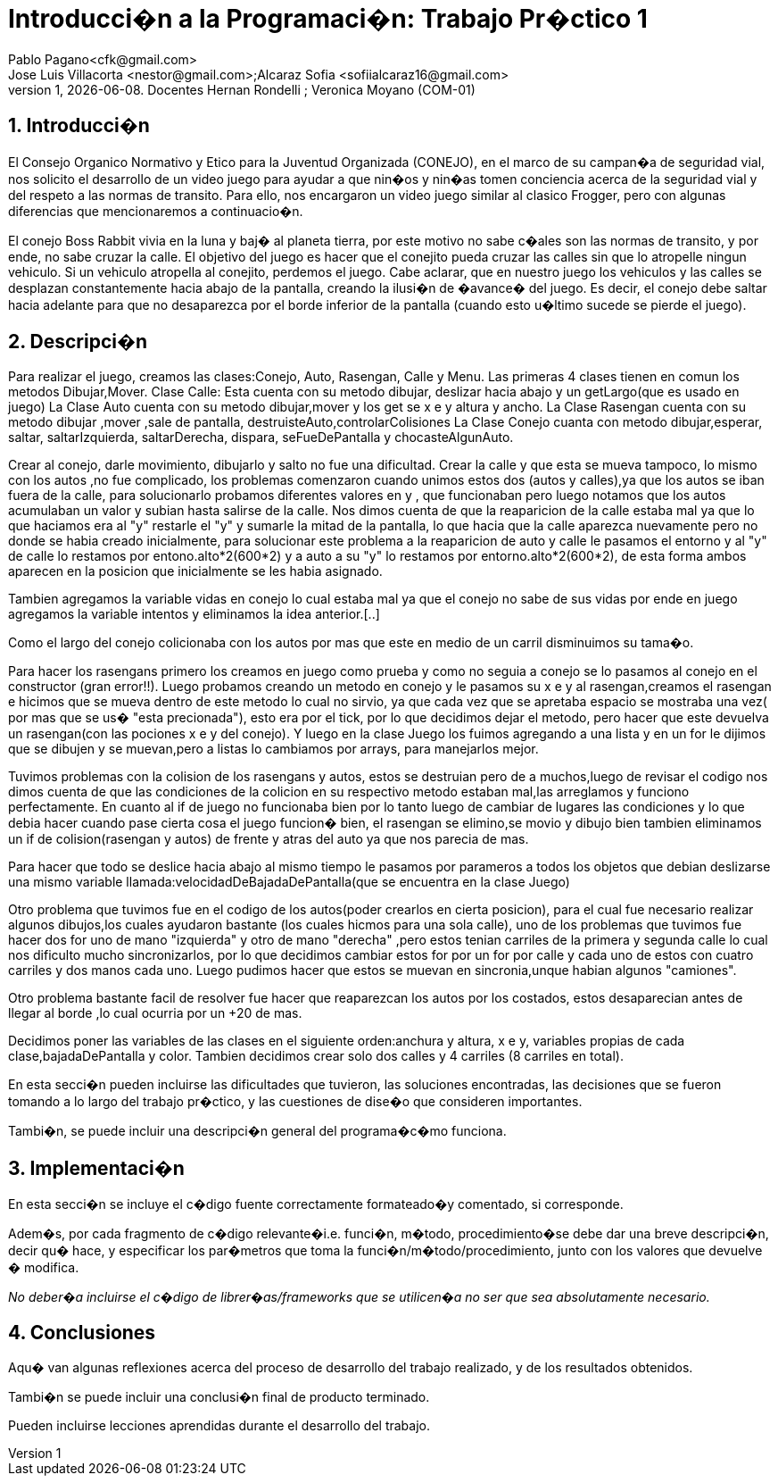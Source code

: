 = Introducci�n a la Programaci�n: Trabajo Pr�ctico 1
Pablo Pagano<cfk@gmail.com>; Jose_Luis Villacorta <nestor@gmail.com>;Alcaraz Sofia <sofiialcaraz16@gmail.com>
v1, {docdate}. Docentes Hernan Rondelli ; Veronica Moyano (COM-01)
:title-page:
:numbered:
:source-highlighter: coderay
:tabsize: 4

== Introducci�n
El Consejo Organico Normativo y Etico para la Juventud Organizada (CONEJO),
 en el marco de su campan�a de seguridad vial, nos solicito el desarrollo de 
 un video juego para ayudar a que nin�os y nin�as tomen conciencia acerca de la 
 seguridad vial y del respeto a las normas de transito. Para ello, nos
 encargaron un video juego similar al clasico Frogger, pero con algunas
 diferencias que mencionaremos a continuacio�n.

El conejo Boss Rabbit vivia en la luna y baj� al planeta tierra, por
este motivo no sabe c�ales son las normas de transito, y por ende, no 
sabe cruzar la calle.
El objetivo del juego es hacer que el conejito pueda cruzar las calles
sin que lo atropelle ningun vehiculo. Si un vehiculo 
atropella al conejito, perdemos el juego.
Cabe aclarar, que en nuestro juego los vehiculos y las calles se desplazan 
constantemente hacia abajo de la pantalla, creando la ilusi�n de �avance� del 
juego. Es decir, el conejo debe saltar hacia adelante para que no desaparezca 
por el borde inferior de la pantalla (cuando esto u�ltimo sucede se pierde el 
juego).

== Descripci�n
Para realizar el juego, creamos las clases:Conejo, Auto, Rasengan, Calle y Menu.
Las primeras 4 clases tienen en comun los metodos Dibujar,Mover.
Clase Calle: Esta cuenta con su metodo dibujar, deslizar hacia abajo y un getLargo(que es usado en juego)
La Clase Auto cuenta con su metodo dibujar,mover y los get se x e y altura y ancho.
La Clase Rasengan cuenta con su metodo dibujar ,mover ,sale de pantalla, destruisteAuto,controlarColisiones
La Clase Conejo cuanta con metodo dibujar,esperar, saltar, saltarIzquierda, saltarDerecha, dispara,
seFueDePantalla y chocasteAlgunAuto.

Crear al conejo, darle movimiento, dibujarlo y salto no fue una dificultad.
Crear la calle y que esta se mueva tampoco, lo mismo con los autos ,no fue 
complicado, los problemas comenzaron cuando unimos estos dos (autos y calles),ya que los autos 
se iban fuera de la calle, para solucionarlo probamos diferentes valores en y ,
que funcionaban pero luego  notamos que los autos acumulaban un valor y subian 
hasta salirse de la calle. Nos dimos cuenta de que la reaparicion de la calle
estaba mal ya que lo que haciamos era al "y" restarle el "y" y sumarle la mitad
de la pantalla, lo que hacia que  la calle aparezca nuevamente pero no donde
se habia creado inicialmente, para solucionar este problema a la reaparicion 
de auto y calle le pasamos el entorno y al "y" de calle lo restamos por
entono.alto*2(600*2) y  a auto a su "y" lo restamos por entorno.alto*2(600*2),
de esta forma ambos aparecen en la posicion que inicialmente se les habia asignado.

Tambien agregamos la variable vidas en conejo lo cual estaba mal ya que el conejo
no sabe de sus vidas por ende en juego agregamos la variable intentos y eliminamos la 
idea anterior.[..]

Como el largo del conejo colicionaba con los autos por mas  que este en medio de un
carril disminuimos su tama�o.

Para hacer los rasengans primero los creamos en juego como prueba y como no seguia a 
conejo  se lo pasamos al conejo  en el constructor (gran error!!). 
Luego probamos creando  un metodo en conejo y le pasamos su x e y al rasengan,creamos el rasengan
e hicimos que se mueva dentro de este metodo lo cual no sirvio,
ya que cada vez que se apretaba espacio se mostraba una vez( por mas que se us� "esta precionada"),
esto era por el tick, por lo que decidimos dejar el metodo, pero hacer que este devuelva un
rasengan(con las pociones x e y del conejo).
Y luego en la clase Juego los fuimos agregando a una lista y en un for le dijimos que se dibujen y se muevan,pero 
a listas lo cambiamos por arrays, para manejarlos mejor.

Tuvimos problemas con la colision de los rasengans y autos, estos se destruian pero de a muchos,luego de revisar el
codigo nos dimos cuenta de que las condiciones de la colicion en su respectivo metodo estaban mal,las arreglamos y 
funciono perfectamente. En cuanto al if de juego no funcionaba bien 
por lo tanto luego de cambiar de lugares las condiciones y lo que debia hacer cuando pase cierta cosa
el juego funcion� bien, el rasengan se elimino,se movio y dibujo bien
tambien eliminamos un if de colision(rasengan y autos) de frente y atras del auto ya que nos parecia de mas.

Para hacer que todo se deslice hacia abajo al mismo tiempo le pasamos 
por parameros a todos los objetos que debian 
deslizarse una mismo variable llamada:velocidadDeBajadaDePantalla(que se encuentra en la clase Juego)

Otro problema que tuvimos fue en el codigo de los autos(poder crearlos en cierta posicion),
para el cual fue necesario realizar algunos dibujos,los cuales ayudaron bastante
(los cuales hicmos para una sola calle), uno de los problemas que tuvimos fue hacer 
dos for uno de mano "izquierda" y otro de mano "derecha" ,pero estos tenian carriles de la primera 
y segunda calle lo cual nos dificulto mucho sincronizarlos, por lo que decidimos cambiar
estos for por un for por calle y cada uno de estos con cuatro carriles y dos manos cada uno.
Luego pudimos hacer que estos se muevan en sincronia,unque habian algunos "camiones".

Otro problema bastante facil de resolver fue hacer que reaparezcan los autos por los costados,
estos desaparecian antes de llegar al borde ,lo cual ocurria por un +20 de mas.

Decidimos poner las variables de las clases en el siguiente orden:anchura y altura, x e y, variables propias de 
cada clase,bajadaDePantalla y color.
Tambien decidimos crear solo dos calles y 4 carriles (8 carriles en total).


En esta secci�n pueden incluirse las dificultades que tuvieron, las
soluciones encontradas, las decisiones que se fueron tomando a lo largo
del trabajo pr�ctico, y las cuestiones de dise�o que consideren
importantes.


Tambi�n, se puede incluir una descripci�n general del programa�c�mo
funciona.

== Implementaci�n

En esta secci�n se incluye el c�digo fuente correctamente formateado�y
comentado, si corresponde.

Adem�s, por cada fragmento de c�digo
relevante�i.e. funci�n, m�todo, procedimiento�se debe dar una
breve descripci�n, decir qu� hace, y especificar los par�metros que
toma la funci�n/m�todo/procedimiento, junto con los valores que devuelve
� modifica.

_No deber�a incluirse el c�digo de librer�as/frameworks que se
utilicen�a no ser que sea absolutamente necesario._

== Conclusiones

Aqu� van algunas reflexiones acerca del proceso de desarrollo del
trabajo realizado, y de los resultados obtenidos.

Tambi�n se puede incluir una conclusi�n final de producto terminado.

Pueden incluirse lecciones aprendidas durante el desarrollo del trabajo.